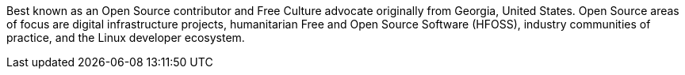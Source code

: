 Best known as an Open Source contributor and Free Culture advocate originally from Georgia, United States.
Open Source areas of focus are digital infrastructure projects, humanitarian Free and Open Source Software (HFOSS), industry communities of practice, and the Linux developer ecosystem.
